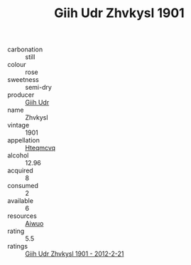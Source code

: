 :PROPERTIES:
:ID:                     88261382-33ba-4187-b08c-890eeea2228f
:END:
#+TITLE: Giih Udr Zhvkysl 1901

- carbonation :: still
- colour :: rose
- sweetness :: semi-dry
- producer :: [[id:38c8ce93-379c-4645-b249-23775ff51477][Giih Udr]]
- name :: Zhvkysl
- vintage :: 1901
- appellation :: [[id:a8de29ee-8ff1-4aea-9510-623357b0e4e5][Hteqmcvq]]
- alcohol :: 12.96
- acquired :: 8
- consumed :: 2
- available :: 6
- resources :: [[id:47e01a18-0eb9-49d9-b003-b99e7e92b783][Aiwuo]]
- rating :: 5.5
- ratings :: [[id:0e96cf5f-fd18-46ea-8b20-d4bb6234458f][Giih Udr Zhvkysl 1901 - 2012-2-21]]


